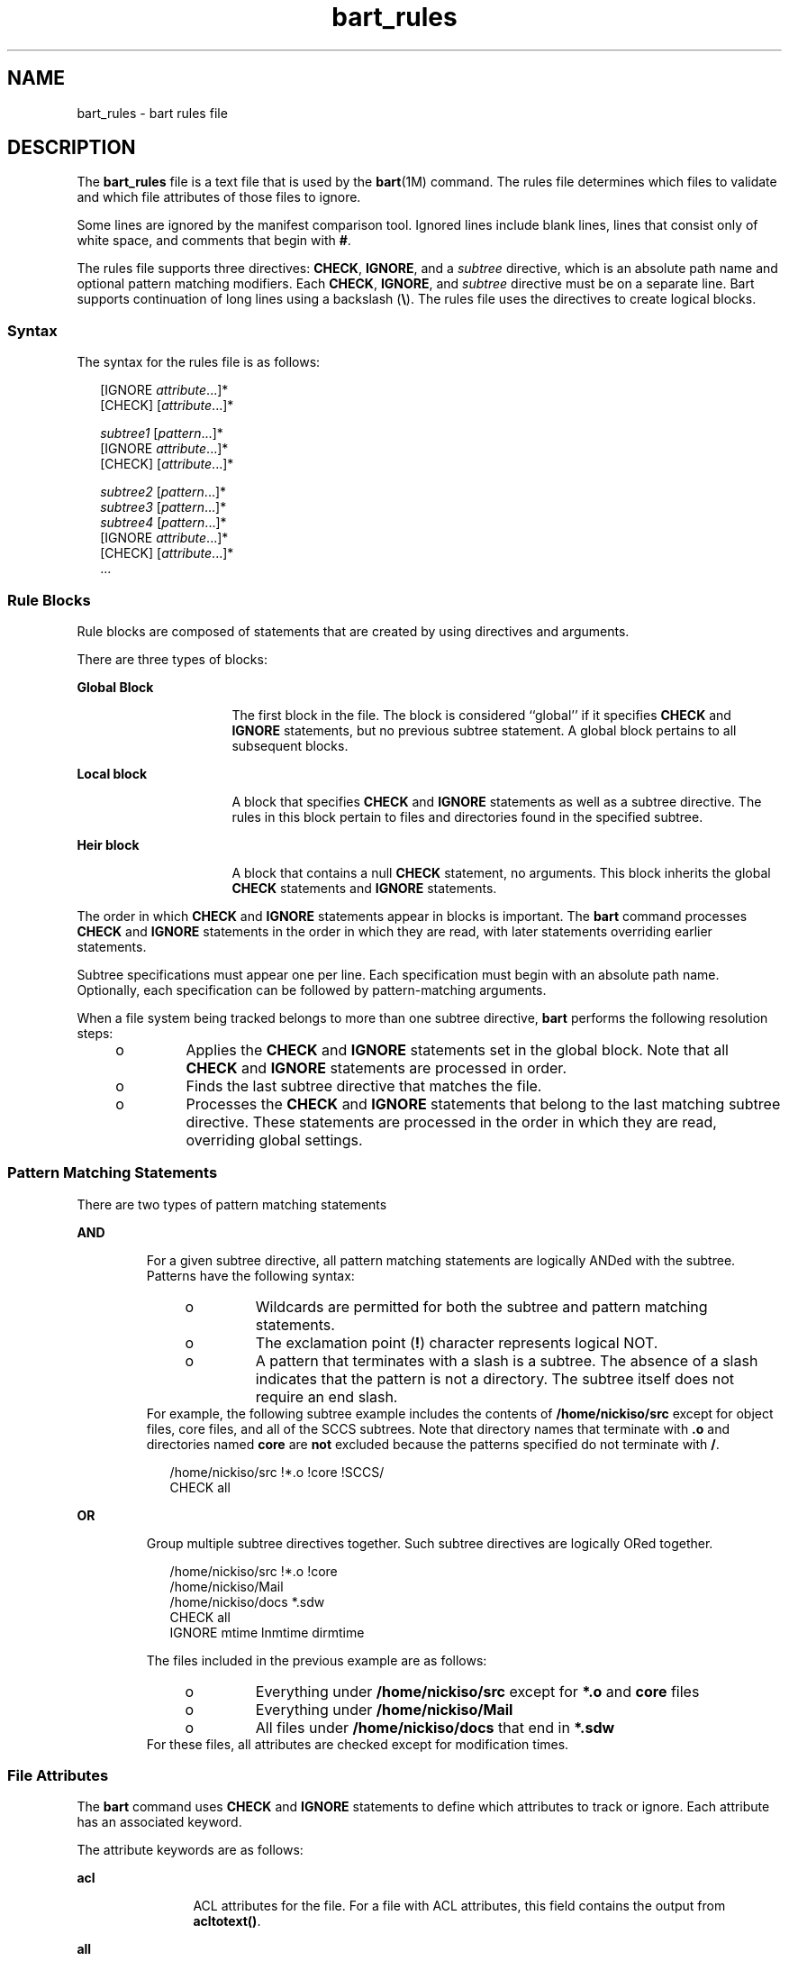 '\" te
.\" Copyright (c) 2003, Sun Microsystems, Inc. All Rights Reserved
.\" Copyright (c) 2012-2013, J. Schilling
.\" Copyright (c) 2013, Andreas Roehler
.\" CDDL HEADER START
.\"
.\" The contents of this file are subject to the terms of the
.\" Common Development and Distribution License ("CDDL"), version 1.0.
.\" You may only use this file in accordance with the terms of version
.\" 1.0 of the CDDL.
.\"
.\" A full copy of the text of the CDDL should have accompanied this
.\" source.  A copy of the CDDL is also available via the Internet at
.\" http://www.opensource.org/licenses/cddl1.txt
.\"
.\" When distributing Covered Code, include this CDDL HEADER in each
.\" file and include the License file at usr/src/OPENSOLARIS.LICENSE.
.\" If applicable, add the following below this CDDL HEADER, with the
.\" fields enclosed by brackets "[]" replaced with your own identifying
.\" information: Portions Copyright [yyyy] [name of copyright owner]
.\"
.\" CDDL HEADER END
.TH bart_rules 4 "9 Sep 2003" "SunOS 5.11" "File Formats"
.SH NAME
bart_rules \- bart rules file
.SH DESCRIPTION
.sp
.LP
The
.B bart_rules
file is a text file that is used by the
.BR bart (1M)
command. The rules file determines which files to validate and which file
attributes of those files to ignore.
.sp
.LP
Some lines are ignored by the manifest comparison tool. Ignored lines
include blank lines, lines that consist only of white space, and comments
that begin with
.BR # .
.sp
.LP
The rules file supports three directives:
.BR CHECK ,
.BR IGNORE ,
and a
.I subtree
directive, which is an absolute path name and optional pattern
matching modifiers. Each
.BR CHECK ,
.BR IGNORE ,
and
.IR subtree
directive must be on a separate line. Bart supports continuation of long
lines using a backslash
.RB ( \e ).
The rules file uses the directives to
create logical blocks.
.SS "Syntax"
.sp
.LP
The syntax for the rules file is as follows:
.sp
.in +2
.nf
[IGNORE \fIattribute\fR.\|.\|.]*
[CHECK] [\fIattribute\fR.\|.\|.]*

\fIsubtree1\fR [\fIpattern\fR.\|.\|.]*
[IGNORE \fIattribute\fR.\|.\|.]*
[CHECK] [\fIattribute\fR.\|.\|.]*

\fIsubtree2\fR [\fIpattern\fR.\|.\|.]*
\fIsubtree3\fR [\fIpattern\fR.\|.\|.]*
\fIsubtree4\fR [\fIpattern\fR.\|.\|.]*
[IGNORE \fIattribute\fR.\|.\|.]*
[CHECK] [\fIattribute\fR.\|.\|.]*
\&.\|.\|.
.fi
.in -2

.SS "Rule Blocks"
.sp
.LP
Rule blocks are composed of statements that are created by using directives
and arguments.
.sp
.LP
There are three types of blocks:
.sp
.ne 2
.mk
.na
.B Global Block
.ad
.RS 16n
.rt
The first block in the file. The block is considered ``global'' if it
specifies
.B CHECK
and
.B IGNORE
statements, but no previous subtree
statement. A global block pertains to all subsequent blocks.
.RE

.sp
.ne 2
.mk
.na
.B Local block
.ad
.RS 16n
.rt
A block that specifies
.B CHECK
and
.B IGNORE
statements as well as a
subtree directive. The rules in this block pertain to files and directories
found in the specified subtree.
.RE

.sp
.ne 2
.mk
.na
.B Heir block
.ad
.RS 16n
.rt
A block that contains a null
.B CHECK
statement, no arguments. This
block inherits the global
.B CHECK
statements and
.BR IGNORE
statements.
.RE

.sp
.LP
The order in which
.B CHECK
and
.B IGNORE
statements appear in blocks
is important. The
.B bart
command processes
.B CHECK
and
.BR IGNORE
statements in the order in which they are read, with later statements
overriding earlier statements.
.sp
.LP
Subtree specifications must appear one per line. Each specification must
begin with an absolute path name. Optionally, each specification can be
followed by pattern-matching arguments.
.sp
.LP
When a file system being tracked belongs to more than one subtree
directive,
.B bart
performs the following resolution steps:
.RS +4
.TP
.ie t \(bu
.el o
Applies the
.B CHECK
and
.B IGNORE
statements set in the global
block. Note that all
.B CHECK
and
.B IGNORE
statements are processed
in order.
.RE
.RS +4
.TP
.ie t \(bu
.el o
Finds the last subtree directive that matches the file.
.RE
.RS +4
.TP
.ie t \(bu
.el o
Processes the
.B CHECK
and
.B IGNORE
statements that belong to the
last matching subtree directive. These statements are processed in the order
in which they are read, overriding global settings.
.RE
.SS "Pattern Matching Statements"
.sp
.LP
There are two types of pattern matching statements
.sp
.ne 2
.mk
.na
.B AND
.ad
.RS 7n
.rt
For a given subtree directive, all pattern matching statements are
logically ANDed with the subtree. Patterns have the following syntax:
.RS +4
.TP
.ie t \(bu
.el o
Wildcards are permitted for both the subtree and pattern matching
statements.
.RE
.RS +4
.TP
.ie t \(bu
.el o
The exclamation point
.RB ( ! )
character represents logical NOT.
.RE
.RS +4
.TP
.ie t \(bu
.el o
A pattern that terminates with a slash is a subtree. The absence of a slash
indicates that the pattern is not a directory. The subtree itself does not
require an end slash.
.RE
For example, the following subtree example includes the contents of
.B /home/nickiso/src
except for object files, core files, and all of the
SCCS subtrees. Note that directory names that terminate with \fB\&.o\fR and
directories named
.B core
are
.B not
excluded because the patterns
specified do not terminate with
.BR / .
.sp
.in +2
.nf
/home/nickiso/src !*.o !core !SCCS/
CHECK  all
.fi
.in -2

.RE

.sp
.ne 2
.mk
.na
.B OR
.ad
.RS 7n
.rt
Group multiple subtree directives together. Such subtree directives are
logically ORed together.
.sp
.in +2
.nf
/home/nickiso/src !*.o !core
/home/nickiso/Mail
/home/nickiso/docs *.sdw
CHECK   all
IGNORE  mtime lnmtime dirmtime
.fi
.in -2

The files included in the previous example are as follows:
.RS +4
.TP
.ie t \(bu
.el o
Everything under
.B /home/nickiso/src
except for
.B *.o
and
.B core
files
.RE
.RS +4
.TP
.ie t \(bu
.el o
Everything under
.BR /home/nickiso/Mail
.RE
.RS +4
.TP
.ie t \(bu
.el o
All files under
.B /home/nickiso/docs
that end in
.BR *.sdw
.RE
For these files, all attributes are checked except for modification
times.
.RE

.SS "File Attributes"
.sp
.LP
The
.B bart
command uses
.B CHECK
and
.B IGNORE
statements to
define which attributes to track or ignore. Each attribute has an associated
keyword.
.sp
.LP
The attribute keywords are as follows:
.sp
.ne 2
.mk
.na
.B acl
.ad
.RS 12n
.rt
ACL attributes for the file. For a file with ACL attributes, this field
contains the output from
.BR acltotext() .
.RE

.sp
.ne 2
.mk
.na
.B all
.ad
.RS 12n
.rt
All attributes.
.RE

.sp
.ne 2
.mk
.na
.B contents
.ad
.RS 12n
.rt
Checksum value of the file. This attribute is only specified for regular
files. If you turn off context checking or if checksums cannot be computed,
the value of this field is
.BR - .
.RE

.sp
.ne 2
.mk
.na
.B dest
.ad
.RS 12n
.rt
Destination of a symbolic link.
.RE

.sp
.ne 2
.mk
.na
.B devnode
.ad
.RS 12n
.rt
Value of the device node. This attribute is for character device files and
block device files only.
.RE

.sp
.ne 2
.mk
.na
.B dirmtime
.ad
.RS 12n
.rt
Modification time in seconds since 00:00:00 UTC, January 1, 1970 for
directories.
.RE

.sp
.ne 2
.mk
.na
.B gid
.ad
.RS 12n
.rt
Numerical group ID of the owner of this entry.
.RE

.sp
.ne 2
.mk
.na
.B lnmtime
.ad
.RS 12n
.rt
Creation time for links.
.RE

.sp
.ne 2
.mk
.na
.B mode
.ad
.RS 12n
.rt
Octal number that represents the permissions of the file.
.RE

.sp
.ne 2
.mk
.na
.B mtime
.ad
.RS 12n
.rt
Modification time in seconds since 00:00:00 UTC, January 1, 1970 for
files.
.RE

.sp
.ne 2
.mk
.na
.B size
.ad
.RS 12n
.rt
File size in bytes.
.RE

.sp
.ne 2
.mk
.na
.B type
.ad
.RS 12n
.rt
Type of file.
.RE

.sp
.ne 2
.mk
.na
.B uid
.ad
.RS 12n
.rt
Numerical user ID of the owner of this entry.
.RE

.SH EXAMPLES
.LP
.B Example 1
Sample Rules File
.sp
.LP
The following is a sample rules file:

.sp
.in +2
.nf
# Global rules, track everything except dirmtime.
CHECK   all
IGNORE  dirmtime

# The files in /data* are expected to change, so don't bother
# tracking the attributes expected to change.
# Furthermore, by specifying ``IGNORE contents,'' you save
# time and resources.
/data*
IGNORE  contents mtime size

/home/nickiso f* bar/
IGNORE  acl

# For /usr, apply the global rules.
/usr
CHECK

# Note: Since /usr/tmp follows the /usr block, the /usr/tmp
# subtree is subjected to the ``IGNORE all.''
/usr/tmp
/home/nickiso *.o
/home/nickiso core
/home/nickiso/proto
IGNORE  all
.fi
.in -2

.sp
.LP
The following files are cataloged based on the sample rules file:

.RS +4
.TP
.ie t \(bu
.el o
All attributes, except for
.BR dirmtime ,
.BR mtime ,
.BR size ,
and
.BR contents ,
are tracked for files under the
.B /data*
subtrees.
.RE
.RS +4
.TP
.ie t \(bu
.el o
Files under the
.B /usr
subtree, except for
.BR /usr/tmp ,
are
cataloged by using the global rules.
.RE
.RS +4
.TP
.ie t \(bu
.el o
If the
.B /home/nickiso/foo.c
file exists, its attributes, except for
.B acl
and
.BR dirmtime ,
are cataloged.
.RE
.RS +4
.TP
.ie t \(bu
.el o
All \fB\&.o\fR and
.B core
files under
.BR /home/nickiso ,
as well as
the
.B /home/nickiso/proto
and
.B /usr/tmp
subtrees, are ignored.
.RE
.RS +4
.TP
.ie t \(bu
.el o
If the
.B /home/nickiso/bar/foo.o
file exists, it is ignored because it
is subject to the last block.
.RE
.SH SEE ALSO
.sp
.LP
.BR bart (1M),
.BR bart_manifest (4),
.BR attributes (5)
